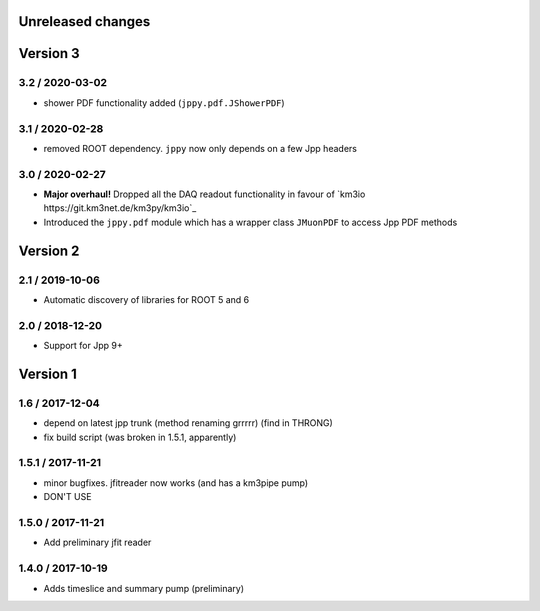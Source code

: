 Unreleased changes
------------------

Version 3
---------
3.2 / 2020-03-02
~~~~~~~~~~~~~~~~
* shower PDF functionality added (``jppy.pdf.JShowerPDF``)

3.1 / 2020-02-28
~~~~~~~~~~~~~~~~
* removed ROOT dependency. ``jppy`` now only depends on a few Jpp headers

3.0 / 2020-02-27
~~~~~~~~~~~~~~~~
* **Major overhaul!** Dropped all the DAQ readout functionality in favour
  of `km3io https://git.km3net.de/km3py/km3io`_
* Introduced the ``jppy.pdf`` module which has a wrapper class ``JMuonPDF``
  to access Jpp PDF methods

Version 2
---------
2.1 / 2019-10-06
~~~~~~~~~~~~~~~
* Automatic discovery of libraries for ROOT 5 and 6

2.0 / 2018-12-20
~~~~~~~~~~~~~~~
* Support for Jpp 9+

Version 1
---------

1.6 / 2017-12-04
~~~~~~~~~~~~~~~
* depend on latest jpp trunk (method renaming grrrrr) (find in THRONG)
* fix build script (was broken in 1.5.1, apparently)

1.5.1 / 2017-11-21
~~~~~~~~~~~~~~~~~
* minor bugfixes. jfitreader now works (and has a km3pipe pump)
* DON'T USE

1.5.0 / 2017-11-21
~~~~~~~~~~~~~~~~~
* Add preliminary jfit reader

1.4.0 / 2017-10-19
~~~~~~~~~~~~~~~~~
* Adds timeslice and summary pump (preliminary)
